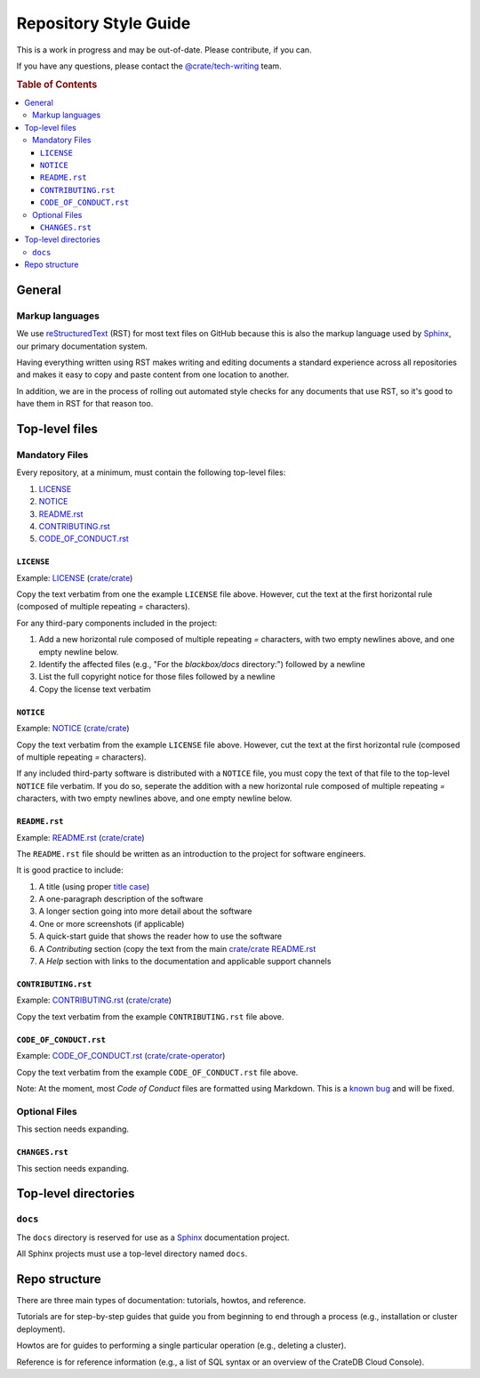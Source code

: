 ======================
Repository Style Guide
======================

This is a work in progress and may be out-of-date. Please contribute, if you can.

If you have any questions, please contact the `@crate/tech-writing <https://github.com/orgs/crate/teams/tech-writing>`_ team.

.. rubric:: Table of Contents

.. contents::
   :local:


.. _general

General
=======

.. _markup

Markup languages
----------------

We use reStructuredText_ (RST) for most text files on GitHub because this is
also the markup language used by Sphinx_, our primary documentation system.

Having everything written using RST makes writing and editing documents a
standard experience across all repositories and makes it easy to copy and
paste content from one location to another.

In addition, we are in the process of rolling out automated style checks for
any documents that use RST, so it's good to have them in RST for that reason
too.


.. _top-level-files

Top-level files
===============

.. _mandatory

Mandatory Files
---------------

Every repository, at a minimum, must contain the following top-level files:

1. `LICENSE <license>`_
2. `NOTICE <notice>`_
3. `README.rst <readme>`_
4. `CONTRIBUTING.rst <contributing>`_
5. `CODE_OF_CONDUCT.rst <code-of-conduct>`_


.. _licence

``LICENSE``
~~~~~~~~~~~

Example: `LICENSE <https://github.com/crate/crate/blob/master/LICENSE>`_ (`crate/crate <https://github.com/crate/crate>`_)

Copy the text verbatim from one the example ``LICENSE`` file above. However, cut the text at the first horizontal rule (composed of multiple repeating `=` characters).

For any third-pary components included in the project:

1. Add a new horizontal rule composed of multiple repeating `=` characters, with two empty newlines above, and one empty newline below.

2. Identify the affected files (e.g., "For the `blackbox/docs` directory:") followed by a newline

3. List the full copyright notice for those files followed by a newline

4. Copy the license text verbatim


.. _notice

``NOTICE``
~~~~~~~~~~

Example: `NOTICE <https://github.com/crate/crate/blob/master/NOTICE>`_ (`crate/crate <https://github.com/crate/crate>`_)

Copy the text verbatim from the example ``LICENSE`` file above. However, cut the text at the first horizontal rule (composed of multiple repeating `=` characters).

If any included third-party software is distributed with a ``NOTICE`` file, you must copy the text of that file to the top-level ``NOTICE`` file verbatim. If you do so, seperate the addition with a new horizontal rule composed of multiple repeating `=` characters, with two empty newlines above, and one empty newline below.

.. _readme

``README.rst``
~~~~~~~~~~~~~~

Example: `README.rst <https://github.com/crate/crate/blob/master/README.rst>`_ (`crate/crate <https://github.com/crate/crate>`_)

The ``README.rst`` file should be written as an introduction to the project for software engineers.

It is good practice to include:

1. A title (using proper `title case <http://individed.com/code/to-title-case/>`_)

2. A one-paragraph description of the software

3. A longer section going into more detail about the software

4. One or more screenshots (if applicable)

5. A quick-start guide that shows the reader how to use the software

6. A *Contributing* section (copy the text from the main `crate/crate <https://github.com/crate/crate>`_ `README.rst <https://github.com/crate/crate/blob/master/README.rst>`_

7. A *Help* section with links to the documentation and applicable support channels


.. _contributing

``CONTRIBUTING.rst``
~~~~~~~~~~~~~~~~~~~~

Example: `CONTRIBUTING.rst <https://github.com/crate/crate/blob/master/CONTRIBUTING.rst>`_ (`crate/crate <https://github.com/crate/crate>`_)

Copy the text verbatim from the example ``CONTRIBUTING.rst`` file above.


.. _code-of-conduct

``CODE_OF_CONDUCT.rst``
~~~~~~~~~~~~~~~~~~~~~~~

Example: `CODE_OF_CONDUCT.rst <https://github.com/crate/crate-operator/blob/master/CODE_OF_CONDUCT.rst>`_ (`crate/crate-operator <https://github.com/crate/crate-operator>`_)

Copy the text verbatim from the example ``CODE_OF_CONDUCT.rst`` file above.

Note: At the moment, most *Code of Conduct* files are formatted using Markdown. This is a `known bug <https://github.com/crate/tech-writing-domain/issues/344>`_ and will be fixed.


.. _optional

Optional Files
--------------

This section needs expanding.


.. _changes

``CHANGES.rst``
~~~~~~~~~~~~~~~

This section needs expanding.


Top-level directories
=====================


``docs``
--------

The ``docs`` directory is reserved for use as a Sphinx_ documentation project.

All Sphinx projects must use a top-level directory named ``docs``.


Repo structure
==============

There are three main types of documentation: tutorials, howtos, and reference.

Tutorials are for step-by-step guides that guide you from beginning to end through a process (e.g., installation or cluster deployment).

Howtos are for guides to performing a single particular operation (e.g., deleting a cluster).

Reference is for reference information (e.g., a list of SQL syntax or an overview of the CrateDB Cloud Console). 


.. _reStructuredText: http://docutils.sourceforge.net/rst.html
.. _Sphinx: http://sphinx-doc.org/

